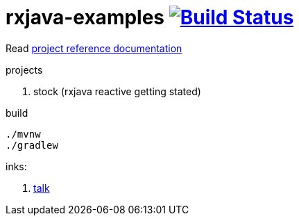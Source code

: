 = rxjava-examples image:https://travis-ci.org/daggerok/rxjava-examples.svg?branch=master["Build Status", link="https://travis-ci.org/daggerok/rxjava-examples"]

//tag::content[]

Read link:https://daggerok.github.io/rxjava-examples[project reference documentation]

projects

. stock (rxjava reactive getting stated)

.build
----
./mvnw
./gradlew
----

inks:

. link:https://www.youtube.com/watch?v=Bs76JDSx1X4[talk]

//end::content[]
